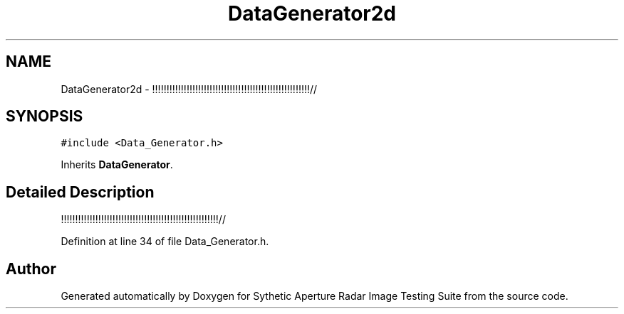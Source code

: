 .TH "DataGenerator2d" 3 "Mon May 1 2017" "Version .001" "Sythetic Aperture Radar Image Testing Suite" \" -*- nroff -*-
.ad l
.nh
.SH NAME
DataGenerator2d \- !!!!!!!!!!!!!!!!!!!!!!!!!!!!!!!!!!!!!!!!!!!!!!!!!!!!!!!//  

.SH SYNOPSIS
.br
.PP
.PP
\fC#include <Data_Generator\&.h>\fP
.PP
Inherits \fBDataGenerator\fP\&.
.SH "Detailed Description"
.PP 
!!!!!!!!!!!!!!!!!!!!!!!!!!!!!!!!!!!!!!!!!!!!!!!!!!!!!!!// 
.PP
Definition at line 34 of file Data_Generator\&.h\&.

.SH "Author"
.PP 
Generated automatically by Doxygen for Sythetic Aperture Radar Image Testing Suite from the source code\&.
